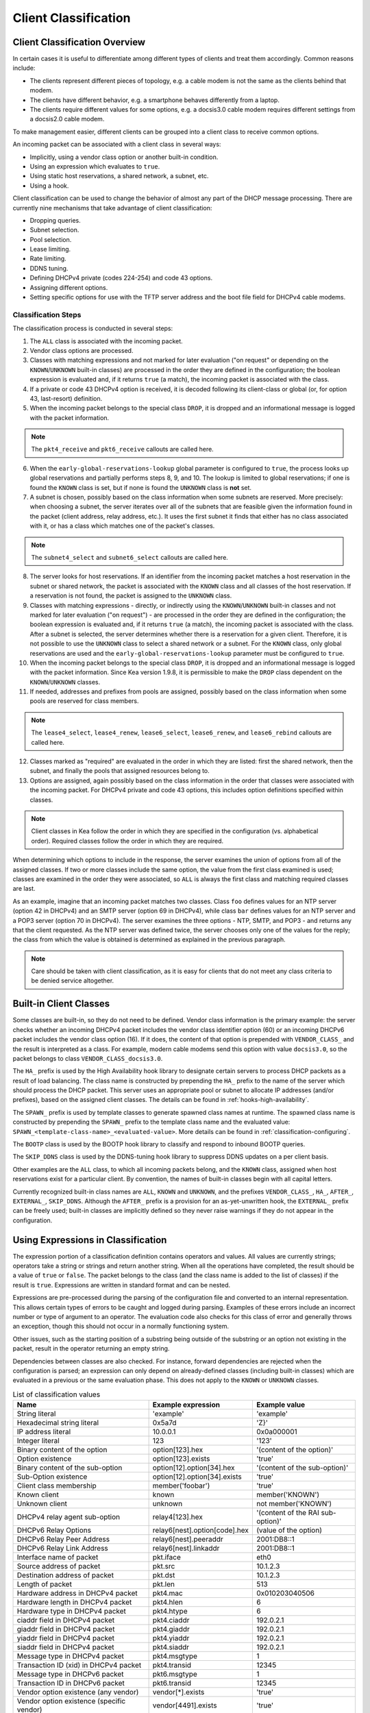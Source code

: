 .. _classify:

*********************
Client Classification
*********************

Client Classification Overview
==============================

In certain cases it is useful to differentiate among different types
of clients and treat them accordingly. Common reasons include:

-  The clients represent different pieces of topology, e.g. a cable
   modem is not the same as the clients behind that modem.

-  The clients have different behavior, e.g. a smartphone behaves
   differently from a laptop.

-  The clients require different values for some options, e.g. a
   docsis3.0 cable modem requires different settings from a docsis2.0
   cable modem.

To make management easier, different clients can be grouped into a
client class to receive common options.

An incoming packet can be associated with a client class in several
ways:

-  Implicitly, using a vendor class option or another built-in condition.

-  Using an expression which evaluates to ``true``.

-  Using static host reservations, a shared network, a subnet, etc.

-  Using a hook.

Client classification can be used to change the behavior of almost any
part of the DHCP message processing. There are currently nine
mechanisms that take advantage of client classification:

- Dropping queries.

- Subnet selection.

- Pool selection.

- Lease limiting.

- Rate limiting.

- DDNS tuning.

- Defining DHCPv4 private (codes 224-254) and code 43 options.

- Assigning different options.

- Setting specific options for use with the TFTP server address
  and the boot file field for DHCPv4 cable modems.

.. _classify-classification-steps:

Classification Steps
--------------------

The classification process is conducted in several steps:

1.  The ``ALL`` class is associated with the incoming packet.

2.  Vendor class options are processed.

3.  Classes with matching expressions and not marked for later evaluation ("on
    request" or depending on the ``KNOWN``/``UNKNOWN`` built-in classes)
    are processed in the order they are defined in the
    configuration; the boolean expression is evaluated and, if it
    returns ``true`` (a match), the incoming packet is associated with the
    class.

4.  If a private or code 43 DHCPv4 option is received, it is decoded
    following its client-class or global (or, for option 43,
    last-resort) definition.

5.  When the incoming packet belongs to the special class ``DROP``, it is
    dropped and an informational message is logged with the packet
    information.

.. note::

    The ``pkt4_receive`` and ``pkt6_receive`` callouts are called here.

6.  When the ``early-global-reservations-lookup`` global parameter is
    configured to ``true``, the process looks up global reservations and
    partially performs steps 8, 9, and 10. The lookup is limited to
    global reservations; if one is found the ``KNOWN`` class is set,
    but if none is found the ``UNKNOWN`` class is **not** set.

7.  A subnet is chosen, possibly based on the class information when
    some subnets are reserved. More precisely: when choosing a subnet,
    the server iterates over all of the subnets that are feasible given
    the information found in the packet (client address, relay address,
    etc.). It uses the first subnet it finds that either has no
    class associated with it, or has a class which matches one of the
    packet's classes.

.. note::

    The ``subnet4_select`` and ``subnet6_select`` callouts are called here.

8.  The server looks for host reservations. If an identifier from the
    incoming packet matches a host reservation in the subnet or shared
    network, the packet is associated with the ``KNOWN`` class and all
    classes of the host reservation. If a reservation is not found, the
    packet is assigned to the ``UNKNOWN`` class.

9.  Classes with matching expressions - directly, or indirectly using the
    ``KNOWN``/``UNKNOWN`` built-in classes and not marked for later evaluation
    ("on request") - are processed in the order they are defined
    in the configuration; the boolean expression is evaluated and, if it
    returns ``true`` (a match), the incoming packet is associated with the
    class. After a subnet is selected, the server determines whether
    there is a reservation for a given client. Therefore, it is not
    possible to use the ``UNKNOWN`` class to select a shared network or
    a subnet. For the ``KNOWN`` class, only global reservations are used and the
    ``early-global-reservations-lookup`` parameter must be configured to
    ``true``.

10. When the incoming packet belongs to the special class ``DROP``, it is
    dropped and an informational message is logged with the packet
    information. Since Kea version 1.9.8, it is permissible to make the ``DROP``
    class dependent on the ``KNOWN``/``UNKNOWN`` classes.

11. If needed, addresses and prefixes from pools are assigned, possibly
    based on the class information when some pools are reserved for
    class members.

.. note::

    The ``lease4_select``, ``lease4_renew``, ``lease6_select``, ``lease6_renew``, and ``lease6_rebind``
    callouts are called here.

12. Classes marked as "required" are evaluated in the order in which
    they are listed: first the shared network, then the subnet, and
    finally the pools that assigned resources belong to.

13. Options are assigned, again possibly based on the class information
    in the order that classes were associated with the incoming packet.
    For DHCPv4 private and code 43 options, this includes option
    definitions specified within classes.

.. note::

   Client classes in Kea follow the order in which they are specified in
   the configuration (vs. alphabetical order). Required classes follow
   the order in which they are required.

When determining which options to include in the response, the server
examines the union of options from all of the assigned classes. If two
or more classes include the same option, the value from the first class
examined is used; classes are examined in the order they were
associated, so ``ALL`` is always the first class and matching required
classes are last.

As an example, imagine that an incoming packet matches two classes.
Class ``foo`` defines values for an NTP server (option 42 in DHCPv4) and
an SMTP server (option 69 in DHCPv4), while class ``bar`` defines values
for an NTP server and a POP3 server (option 70 in DHCPv4). The server
examines the three options - NTP, SMTP, and POP3 - and returns any that
the client requested. As the NTP server was defined twice, the server
chooses only one of the values for the reply; the class from which the
value is obtained is determined as explained in the previous paragraph.

.. note::

   Care should be taken with client classification, as it is easy for
   clients that do not meet any class criteria to be denied service
   altogether.

.. _classification-using-vendor:

Built-in Client Classes
=======================

Some classes are built-in, so they do not need to be defined.
Vendor class information is the primary example: the server checks whether an
incoming DHCPv4 packet includes the vendor class identifier option (60)
or an incoming DHCPv6 packet includes the vendor class option (16). If
it does, the content of that option is prepended with ``VENDOR_CLASS_``
and the result is interpreted as a class. For example, modern cable
modems send this option with value ``docsis3.0``, so the packet belongs to
class ``VENDOR_CLASS_docsis3.0``.

The ``HA_`` prefix is used by the High Availability hook library to
designate certain servers to process DHCP packets as a result of load
balancing. The class name is constructed by prepending the ``HA_`` prefix
to the name of the server which should process the DHCP packet. This
server uses an appropriate pool or subnet to allocate IP addresses
(and/or prefixes), based on the assigned client classes. The details can
be found in :ref:`hooks-high-availability`.

The ``SPAWN_`` prefix is used by template classes to generate spawned class
names at runtime. The spawned class name is constructed by prepending the
``SPAWN_`` prefix to the template class name and the evaluated value:
``SPAWN_<template-class-name>_<evaluated-value>``.
More details can be found in :ref:`classification-configuring`.

The ``BOOTP`` class is used by the BOOTP hook library to classify and
respond to inbound BOOTP queries.

The ``SKIP_DDNS`` class is used by the DDNS-tuning hook library to suppress
DDNS updates on a per client basis.

Other examples are the ``ALL`` class, to which all incoming packets belong,
and the ``KNOWN`` class, assigned when host reservations exist for a
particular client. By convention, the names of built-in classes begin with all
capital letters.

Currently recognized built-in class names are ``ALL``, ``KNOWN`` and ``UNKNOWN``,
and the prefixes ``VENDOR_CLASS_``, ``HA_``, ``AFTER_``, ``EXTERNAL_``,
``SKIP_DDNS``. Although the ``AFTER_`` prefix is a provision for an
as-yet-unwritten hook, the ``EXTERNAL_`` prefix can be freely used; built-in
classes are implicitly defined so they never raise warnings if they do not
appear in the configuration.

.. _classification-using-expressions:

Using Expressions in Classification
===================================

The expression portion of a classification definition contains operators
and values. All values are currently strings; operators take a string or
strings and return another string. When all the operations have
completed, the result should be a value of ``true`` or ``false``. The packet
belongs to the class (and the class name is added to the list of
classes) if the result is ``true``. Expressions are written in standard
format and can be nested.

Expressions are pre-processed during the parsing of the configuration
file and converted to an internal representation. This allows certain
types of errors to be caught and logged during parsing. Examples of
these errors include an incorrect number or type of argument to an
operator. The evaluation code also checks for this class of error and
generally throws an exception, though this should not occur in a
normally functioning system.

Other issues, such as the starting position of a substring being
outside of the substring or an option not existing in the packet, result
in the operator returning an empty string.

Dependencies between classes are also checked. For instance, forward
dependencies are rejected when the configuration is parsed; an
expression can only depend on already-defined classes (including built-in
classes) which are evaluated in a previous or the same evaluation phase.
This does not apply to the ``KNOWN`` or ``UNKNOWN`` classes.

.. table:: List of classification values

   +-----------------------+-------------------------------+-----------------------+
   | Name                  | Example expression            | Example value         |
   +=======================+===============================+=======================+
   | String literal        | 'example'                     | 'example'             |
   +-----------------------+-------------------------------+-----------------------+
   | Hexadecimal string    | 0x5a7d                        | 'Z}'                  |
   | literal               |                               |                       |
   +-----------------------+-------------------------------+-----------------------+
   | IP address literal    | 10.0.0.1                      | 0x0a000001            |
   +-----------------------+-------------------------------+-----------------------+
   | Integer literal       | 123                           | '123'                 |
   +-----------------------+-------------------------------+-----------------------+
   | Binary content of the | option[123].hex               | '(content of the      |
   | option                |                               | option)'              |
   +-----------------------+-------------------------------+-----------------------+
   | Option existence      | option[123].exists            | 'true'                |
   +-----------------------+-------------------------------+-----------------------+
   | Binary content of the | option[12].option[34].hex     | '(content of the      |
   | sub-option            |                               | sub-option)'          |
   +-----------------------+-------------------------------+-----------------------+
   | Sub-Option existence  | option[12].option[34].exists  | 'true'                |
   +-----------------------+-------------------------------+-----------------------+
   | Client class          | member('foobar')              | 'true'                |
   | membership            |                               |                       |
   +-----------------------+-------------------------------+-----------------------+
   | Known client          | known                         | member('KNOWN')       |
   +-----------------------+-------------------------------+-----------------------+
   | Unknown client        | unknown                       | not member('KNOWN')   |
   +-----------------------+-------------------------------+-----------------------+
   | DHCPv4 relay agent    | relay4[123].hex               | '(content of the RAI  |
   | sub-option            |                               | sub-option)'          |
   +-----------------------+-------------------------------+-----------------------+
   | DHCPv6 Relay Options  | relay6[nest].option[code].hex | (value of the option) |
   +-----------------------+-------------------------------+-----------------------+
   | DHCPv6 Relay Peer     | relay6[nest].peeraddr         | 2001:DB8::1           |
   | Address               |                               |                       |
   +-----------------------+-------------------------------+-----------------------+
   | DHCPv6 Relay Link     | relay6[nest].linkaddr         | 2001:DB8::1           |
   | Address               |                               |                       |
   +-----------------------+-------------------------------+-----------------------+
   | Interface name of     | pkt.iface                     | eth0                  |
   | packet                |                               |                       |
   +-----------------------+-------------------------------+-----------------------+
   | Source address of     | pkt.src                       | 10.1.2.3              |
   | packet                |                               |                       |
   +-----------------------+-------------------------------+-----------------------+
   | Destination address   | pkt.dst                       | 10.1.2.3              |
   | of packet             |                               |                       |
   +-----------------------+-------------------------------+-----------------------+
   | Length of packet      | pkt.len                       | 513                   |
   +-----------------------+-------------------------------+-----------------------+
   | Hardware address in   | pkt4.mac                      | 0x010203040506        |
   | DHCPv4 packet         |                               |                       |
   +-----------------------+-------------------------------+-----------------------+
   | Hardware length in    | pkt4.hlen                     | 6                     |
   | DHCPv4 packet         |                               |                       |
   +-----------------------+-------------------------------+-----------------------+
   | Hardware type in      | pkt4.htype                    | 6                     |
   | DHCPv4 packet         |                               |                       |
   +-----------------------+-------------------------------+-----------------------+
   | ciaddr field in       | pkt4.ciaddr                   | 192.0.2.1             |
   | DHCPv4 packet         |                               |                       |
   +-----------------------+-------------------------------+-----------------------+
   | giaddr field in       | pkt4.giaddr                   | 192.0.2.1             |
   | DHCPv4 packet         |                               |                       |
   +-----------------------+-------------------------------+-----------------------+
   | yiaddr field in       | pkt4.yiaddr                   | 192.0.2.1             |
   | DHCPv4 packet         |                               |                       |
   +-----------------------+-------------------------------+-----------------------+
   | siaddr field in       | pkt4.siaddr                   | 192.0.2.1             |
   | DHCPv4 packet         |                               |                       |
   +-----------------------+-------------------------------+-----------------------+
   | Message type in       | pkt4.msgtype                  | 1                     |
   | DHCPv4 packet         |                               |                       |
   +-----------------------+-------------------------------+-----------------------+
   | Transaction ID (xid)  | pkt4.transid                  | 12345                 |
   | in DHCPv4 packet      |                               |                       |
   +-----------------------+-------------------------------+-----------------------+
   | Message type in       | pkt6.msgtype                  | 1                     |
   | DHCPv6 packet         |                               |                       |
   +-----------------------+-------------------------------+-----------------------+
   | Transaction ID in     | pkt6.transid                  | 12345                 |
   | DHCPv6 packet         |                               |                       |
   +-----------------------+-------------------------------+-----------------------+
   | Vendor option         | vendor[*].exists              | 'true'                |
   | existence (any        |                               |                       |
   | vendor)               |                               |                       |
   +-----------------------+-------------------------------+-----------------------+
   | Vendor option         | vendor[4491].exists           | 'true'                |
   | existence (specific   |                               |                       |
   | vendor)               |                               |                       |
   +-----------------------+-------------------------------+-----------------------+
   | Enterprise-id from    | vendor.enterprise             | 4491                  |
   | vendor option         |                               |                       |
   +-----------------------+-------------------------------+-----------------------+
   | Vendor sub-option     | vendor[4491].option[1].exists | 'true'                |
   | existence             |                               |                       |
   +-----------------------+-------------------------------+-----------------------+
   | Vendor sub-option     | vendor[4491].option[1].hex    | docsis3.0             |
   | content               |                               |                       |
   +-----------------------+-------------------------------+-----------------------+
   | Vendor class option   | vendor-class[*].exists        | 'true'                |
   | existence (any        |                               |                       |
   | vendor)               |                               |                       |
   +-----------------------+-------------------------------+-----------------------+
   | Vendor class option   | vendor-class[4491].exists     | 'true'                |
   | existence (specific   |                               |                       |
   | vendor)               |                               |                       |
   +-----------------------+-------------------------------+-----------------------+
   | Enterprise-id from    | vendor-class.enterprise       | 4491                  |
   | vendor class option   |                               |                       |
   +-----------------------+-------------------------------+-----------------------+
   | First data chunk from | vendor-class[4491].data       | docsis3.0             |
   | vendor class option   |                               |                       |
   +-----------------------+-------------------------------+-----------------------+
   | Specific data chunk   | vendor-class[4491].data[3]    | docsis3.0             |
   | from vendor class     |                               |                       |
   | option                |                               |                       |
   +-----------------------+-------------------------------+-----------------------+

Notes:

-  Hexadecimal strings are converted into a string as expected. The
   starting ``0X`` or ``0x`` is removed, and if the string is an odd number
   of characters a "0" is prepended to it.

-  IP addresses are converted into strings of length 4 or 16. IPv4,
   IPv6, and IPv4-embedded IPv6 (e.g. IPv4-mapped IPv6) addresses are
   supported.

-  Integers in an expression are converted to 32-bit unsigned integers
   and are represented as four-byte strings; for example, 123 is
   represented as ``0x0000007b``. All expressions that return numeric values
   use 32-bit unsigned integers, even if the field in the packet is
   smaller. In general, it is easier to use decimal notation to
   represent integers, but it is also possible to use hexadecimal
   notation. When writing an integer in hexadecimal, care should be
   taken to make sure the value is represented as 32 bits, e.g. use
   ``0x00000001`` instead of ``0x1`` or ``0x01``. Also, make sure the value is
   specified in network order, e.g. 1 is represented as ``0x00000001``.

-  ``option[code].hex`` extracts the value of the option with the code
   ``code`` from the incoming packet. If the packet does not contain the
   option, it returns an empty string. The string is presented as a byte
   string of the option payload, without the type code or length fields.

-  ``option[code].exists`` checks whether an option with the code ``code``
   is present in the incoming packet. It can be used with empty options.

-  ``member('foobar')`` checks whether the packet belongs to the client
   class ``foobar``. To avoid dependency loops, the configuration file
   parser verifies whether client classes were already defined or are
   built-in, i.e., beginning with ``VENDOR_CLASS_``, ``AFTER_`` (for the
   to-come "after" hook) and ``EXTERNAL_`` or equal to ``ALL``, ``KNOWN``,
   ``UNKNOWN``, etc.

   ``known`` and ``unknown`` are shorthand for ``member('KNOWN')`` and ``not
   member('KNOWN')``. Note that the evaluation of any expression using
   the ``KNOWN`` class (directly or indirectly) is deferred after the host
   reservation lookup (i.e. when the ``KNOWN`` or ``UNKNOWN`` partition is
   determined).

-  ``relay4[code].hex`` attempts to extract the value of the sub-option
   ``code`` from the option inserted as the DHCPv4 Relay Agent Information
   (82) option. If the packet does not contain a RAI option, or the RAI
   option does not contain the requested sub-option, the expression
   returns an empty string. The string is presented as a byte string of
   the option payload without the type code or length fields. This
   expression is allowed in DHCPv4 only.

-  ``relay4`` shares the same representation types as ``option``; for
   instance, ``relay4[code].exists`` is supported.

-  ``relay6[nest]`` allows access to the encapsulations used by any DHCPv6
   relays that forwarded the packet. The ``nest`` level specifies the
   relay from which to extract the information, with a value of 0
   indicating the relay closest to the DHCPv6 server. Negative values
   allow relays to be specified counting from the DHCPv6 client, with -1 indicating
   the relay closest to the client. If the requested
   encapsulation does not exist, an empty string ``""`` is returned. This
   expression is allowed in DHCPv6 only.

-  ``relay6[nest].option[code]`` shares the same representation types as
   ``option``; for instance, ``relay6[nest].option[code].exists`` is
   supported.

-  Expressions starting with ``pkt4`` can be used only in DHCPv4. They
   allow access to DHCPv4 message fields.

-  ``pkt6`` refers to information from the client request. To access any
   information from an intermediate relay, use ``relay6``. ``pkt6.msgtype``
   and ``pkt6.transid`` output a 4-byte binary string for the message type
   or transaction ID. For example, the message type ``SOLICIT`` is
   ``0x00000001`` or simply 1, as in ``pkt6.msgtype == 1``.

-  "Vendor option" means the Vendor-Identifying Vendor-Specific Information
   option in DHCPv4 (code 125; see `Section 4 of RFC
   3925 <https://tools.ietf.org/html/rfc3925#section-4>`__) and the
   Vendor-Specific Information Option in DHCPv6 (code 17, defined in
   `Section 21.17 of RFC
   8415 <https://tools.ietf.org/html/rfc8415#section-21.17>`__). "Vendor
   class option" means the Vendor-Identifying Vendor Class Option in DHCPv4
   (code 124; see `Section 3 of RFC
   3925 <https://tools.ietf.org/html/rfc3925#section-3>`__) in DHCPv4 and
   the Class Option in DHCPv6 (code 16; see `Section 21.16 of RFC
   8415 <https://tools.ietf.org/html/rfc8415#section-21.16>`__). Vendor
   options may have sub-options that are referenced by their codes.
   Vendor class options do not have sub-options, but rather data chunks,
   which are referenced by index value. Index 0 means the first data
   chunk, index 1 is for the second data chunk (if present), etc.

-  In the vendor and vendor-class constructs an asterisk (*) or 0 can be
   used to specify a wildcard ``enterprise-id`` value, i.e. it will match
   any ``enterprise-id`` value.

-  Vendor Class Identifier (option 60 in DHCPv4) can be accessed using the
   option[60] expression.

-  `RFC 3925 <https://tools.ietf.org/html/rfc3925>`__ and `RFC
   8415 <https://tools.ietf.org/html/rfc8415>`__ allow for multiple
   instances of vendor options to appear in a single message. The client
   classification code currently examines the first instance if more
   than one appear. For the ``vendor.enterprise`` and ``vendor-class.enterprise``
   expressions, the value from the first instance is returned. Please
   submit a feature request on the
   `Kea GitLab site <https://gitlab.isc.org/isc-projects/kea>`__ to request
   support for multiple instances.

.. table:: List of classification expressions

   +-----------------------+-------------------------+-----------------------+
   | Name                  | Example                 | Description           |
   +=======================+=========================+=======================+
   | Equal                 | 'foo' == 'bar'          | Compare the two       |
   |                       |                         | values and return     |
   |                       |                         | ``true`` or ``false`` |
   +-----------------------+-------------------------+-----------------------+
   | Not                   | not ('foo' == 'bar')    | Logical negation      |
   +-----------------------+-------------------------+-----------------------+
   | And                   | ('foo' == 'bar') and    | Logical and           |
   |                       | ('bar' == 'foo')        |                       |
   +-----------------------+-------------------------+-----------------------+
   | Or                    | ('foo' == 'bar') or     | Logical or            |
   |                       | ('bar' == 'foo')        |                       |
   +-----------------------+-------------------------+-----------------------+
   | Substring             | substring('foobar',0,3) | Return the requested  |
   |                       |                         | substring             |
   +-----------------------+-------------------------+-----------------------+
   | Concat                | concat('foo','bar')     | Return the            |
   |                       |                         | concatenation of the  |
   |                       |                         | strings               |
   +-----------------------+-------------------------+-----------------------+
   | Concat (operator +)   | 'foo' + 'bar'           | Return the            |
   |                       |                         | concatenation of the  |
   |                       |                         | strings               |
   +-----------------------+-------------------------+-----------------------+
   | Ifelse                | ifelse('foo' ==         | Return the branch     |
   |                       | 'bar','us','them')      | value according to    |
   |                       |                         | the condition         |
   +-----------------------+-------------------------+-----------------------+
   | Hexstring             | hexstring('foo', '-')   | Converts the value to |
   |                       |                         | a hexadecimal string, |
   |                       |                         | e.g. 0a:1b:2c:3e      |
   +-----------------------+-------------------------+-----------------------+
   | Split                 | split('foo.bar', '.', 2)| Return the second     |
   |                       |                         | field, splitting on   |
   |                       |                         | dots.                 |
   +-----------------------+-------------------------+-----------------------+

.. table:: List of conversion-to-text expressions

   +-----------------------+---------------------------+------------------------+
   | Name                  | Example                   | Description            |
   +=======================+===========================+========================+
   | AddressToText         | addrtotext (192.10.0.1)   | Represent the 4 bytes  |
   |                       | addrtotext (2003:db8::)   | of an IPv4 address or  |
   |                       |                           | the 16 bytes of an     |
   |                       |                           | IPv6 address in human  |
   |                       |                           | readable format        |
   +-----------------------+---------------------------+------------------------+
   | Int8ToText            | int8totext (-1)           | Represents the 8-bit   |
   |                       |                           | signed integer in text |
   |                       |                           | format                 |
   +-----------------------+---------------------------+------------------------+
   | Int16ToText           | int16totext (-1)          | Represents the 16-bit  |
   |                       |                           | signed integer in text |
   |                       |                           | format                 |
   +-----------------------+---------------------------+------------------------+
   | Int32ToText           | int32totext (-1)          | Represents the 32-bit  |
   |                       |                           | signed integer in text |
   |                       |                           | format                 |
   +-----------------------+---------------------------+------------------------+
   | UInt8ToText           | uint8totext (255)         | Represents the 8-bit   |
   |                       |                           | unsigned integer in    |
   |                       |                           | text format            |
   +-----------------------+---------------------------+------------------------+
   | UInt16ToText          | uint16totext (65535)      | Represents the 16-bit  |
   |                       |                           | unsigned integer in    |
   |                       |                           | text format            |
   +-----------------------+---------------------------+------------------------+
   | UInt32ToText          | uint32totext (4294967295) | Represents the 32-bit  |
   |                       |                           | unsigned integer in    |
   |                       |                           | text format            |
   +-----------------------+---------------------------+------------------------+

Notes:

The conversion operators can be used to transform data from binary to the text
representation. The only requirement is that the input data type length matches
an expected value.

The ``AddressToText`` token expects 4 bytes for IPv4 addresses or 16 bytes for IPv6
addresses. The ``Int8ToText`` and ``UInt8ToText`` tokens expect 1 byte, the ``Int16ToText`` and
``UInt16ToText`` tokens expect 2 bytes, and ``Int32ToText`` and ``UInt32ToText`` expect 4 bytes.
For all conversion tokens, if the data length is 0, the result string is empty.

Logical Operators
-----------------

The Not, And, and Or logical operators are the common operators. Not has
the highest precedence and Or the lowest. And and Or are (left)
associative. Parentheses around a logical expression can be used to
enforce a specific grouping; for instance, in "A and (B or C)". Without
parentheses, "A and B or C" means "(A and B) or C".

Substring
---------

The substring operator ``substring(value, start, length)`` accepts both
positive and negative values for the starting position and the length.
For ``start``, a value of 0 is the first byte in the string while -1 is
the last byte. If the starting point is outside of the original string
an empty string is returned. ``length`` is the number of bytes to extract.
A negative number means to count towards the beginning of the string but
does not include the byte pointed to by ``start``. The special value ``all``
means to return all bytes from start to the end of the string. If the length
is longer than the remaining portion of the string, then the entire
remaining portion is returned. Some examples may be helpful:
::

           substring('foobar', 0, 6) == 'foobar'
           substring('foobar', 3, 3) == 'bar'
           substring('foobar', 3, all) == 'bar'
           substring('foobar', 1, 4) == 'ooba'
           substring('foobar', -5, 4) == 'ooba'
           substring('foobar', -1, -3) == 'oba'
           substring('foobar', 4, -2) == 'ob'
           substring('foobar', 10, 2) == ''


Concat
------

The concat function ``concat(string1, string2)`` returns the concatenation
of its two arguments. For instance:
::

           concat('foo', 'bar') == 'foobar'

For user convenience, Kea version 1.9.8 added an associative operator
version of the concat function. For instance:
::

           'abc' + 'def' + 'ghi' + 'jkl' + '...'

is the same as:
::

           concat(concat(concat(concat('abc', 'def'), 'ghi'), 'jkl'), '...')

or:
::

           concat('abc', concat('def', concat('ghi', concat('jkl', '...'))))

or:
::

           'abcdefghijkl...'

Split
---------

The split operator ``split(value, delimiters, field-number)`` accepts a list
of characters to use as delimiters and a positive field number of the
desired field when the value is split into fields separated by the delimiters.
Adjacent delimiters are not compressed out, rather they result in an empty
string for that field number. If value is an empty string, the result will be an
empty string. If the delimiters list is empty, the result will be the original
value. If the field-number is less than one or larger than the number of
fields, the result will be an empty string. Some examples follow:
::

           split ('one.two..four', '.', 1) == 'one'
           split ('one.two..four', '.', 2) == 'two'
           split ('one.two..four', '.', 3) == ''
           split ('one.two..four', '.', 4) == 'four'
           split ('one.two..four', '.', 5) == ''

.. note::

   To use a hard-to-escape character as a delimiter, use its ASCII hex value.
   For example, split by ``single quote`` using ``0x27``:
   ``split(option[39].text, 0x27, 1)``

Ifelse
------

The ifelse function ``ifelse(cond, iftrue, ifelse)`` returns the ``iftrue``
or ``ifelse`` branch value following the boolean condition ``cond``. For
instance:
::

            ifelse(option[230].exists, option[230].hex, 'none')


Hexstring
---------

The hexstring function ``hexstring(binary, separator)`` returns the binary
value as its hexadecimal string representation: pairs of hexadecimal
digits separated by the separator, e.g ``':'``, ``'-'``, ``''`` (empty separator).
::

             hexstring(pkt4.mac, ':')


.. note::

   The expression for each class is executed on each packet received. If
   the expressions are overly complex, the time taken to execute them
   may impact the performance of the server. Administrators who need complex or
   time-consuming expressions should consider writing a
   :ref:`hook <hooks-libraries>` to perform the necessary work.

.. _classification-configuring:

Configuring Classes
===================

A client class definition can contain the following properties:
 - The ``name`` parameter is mandatory and must be unique among all classes.
 - The ``test`` expression is not mandatory and represents a string containing the
   logical expression used to determine membership in the class. The entire
   expression is included in double quotes (``"``). The result should evaluate
   to a boolean value (``true`` or ``false``).
 - The ``template-test`` expression is not mandatory and represents a string
   containing the logical expression used to generate a spawning class. The
   entire expression is included in double quotes (``"``). The result should
   evaluate to a string value representing the variable part of the spawned
   class name. If the resulting string is empty, no spawning class is generated.
   The resulting spawned class has the following generated name format:
   ``SPAWN_<template-class-name>_<evaluated-value>``.
   After classes are evaluated and a spawned class is generated, the corresponding
   template class name is also associated with the packet.
 - The ``option-data`` list is not mandatory and contains options that should be
   assigned to members of this class. In the case of a template class, these
   options are assigned to the generated spawned class.
 - The ``option-def`` list is not mandatory and is used to define custom options.
 - The ``only-if-required`` flag is not mandatory; when its value is set to
   ``false`` (the default), membership is determined during classification and is
   available for subnet selection, for instance. When the value is set to
   ``true``, membership is evaluated only when required and is usable only for
   option configuration.
 - The ``user-context`` is not mandatory and represents a map with user-defined data
   and possibly configuration options for hook libraries.
 - The ``next-server`` parameter is not mandatory and configures the ``siaddr`` field in
   packets associated with this class. It is used in DHCPv4 only.
 - The ``server-hostname`` is not mandatory and configures the ``sname`` field in
   packets associated with this class. It is used in DHCPv4 only.
 - The ``boot-file-name`` is not mandatory and configures the ``file`` field in
   packets associated with this class. It is used in DHCPv4 only.
 - The ``valid-lifetime``, ``min-valid-lifetime``, and ``max-valid-lifetime`` are
   not mandatory and configure the valid lifetime fields for this client class.
 - The ``preferred-lifetime``, ``min-preferred-lifetime``, and
   ``max-preferred-lifetime`` are not mandatory and configure the preferred
   lifetime fields for this client class. It is used in DHCPv6 only.

A valid configuration contains either the ``test`` or ``template-test``
parameters, or neither, but not both. The ``template-test`` parameter also indicates
if the class is a template class. If both are provided, the configuration is rejected.

::

   "Dhcp4": {
       "client-classes": [
           {
               "name": "Client-ID",
               "template-test": "substring(option[61].hex,0,3)",
               ...
           },
           ...
       ],
       ...
   }

If the received DHCPv4 packet contains option 61, then the first three bytes represent
the value ``foo`` in ASCII, and the spawned class uses the
``SPAWN_Client-ID_foo`` name.
Both the ``SPAWN_Client-ID_foo`` and ``Client-ID`` classes are associated with
the packet.

.. note ::

   Template classes can also be used to spawn classes which match regular
   classes, effectively associating the regular class to the packet.
   To achieve this, the regular class must also contain the fixed part of the
   spawned class name:

   ``SPAWN_<template-class-name-used-to-activate-this-regular-class>_<evaluated-value-filtering-this-regular-class>``

::

   "Dhcp6": {
       "client-classes": [
           {
               "name": "SPAWN_Client-ID_foobar",
               "test": "substring(option[1].hex,0,6) == 0x0002AABBCCDD",
               ...
           },
           {
               "name": "Client-ID",
               "template-test": "substring(option[1].hex,0,6)",
               ...
           },
           ...
       ],
       ...
   }

If the received DHCPv6 packet contains option 1 (client identifier) with hex
value ``0x0002AABBCCDD``, then the ``SPAWN_Client-ID_foobar`` is associated
with the packet. Moreover, if the first six bytes represent value ``foobar`` in
ASCII, then the spawned class uses the ``SPAWN_Client-ID_foobar`` name,
effectively associating the regular class to the packet. In this second case,
both the ``SPAWN_Client-ID_foobar`` and ``Client-ID`` classes are associated
with the packet.
The ``test`` expression on the regular class ``SPAWN_Client-ID_foobar`` is not
mandatory and can be omitted, but it is used here with a different match
expression for example purposes.

Usually the ``test`` and ``template-test`` expressions are evaluated before
subnet selection, but in some cases it is useful to evaluate it later when the
subnet, shared network, or pools are known but output-option processing has not
yet been done. For this purpose, the ``only-if-required`` flag, which is
``false`` by default, allows the evaluation of the ``test`` expression or the
``template-test`` expression only when it is required, i.e. in a
``require-client-classes`` list of the selected subnet, shared network, or pool.

The ``require-client-classes`` list, which is valid for shared-network, subnet,
and pool scope, specifies the classes which are evaluated in the second pass
before output-option processing. The list is built in reverse-precedence
order of the option data, i.e. an option data item in a subnet takes precedence over
one in a shared network, but a required class in a subnet is added after one in a
shared network. The mechanism is related to the ``only-if-required`` flag but it
is not mandatory that the flag be set to ``true``.

.. note ::

   The ``template-test`` expression can also be used to filter generated spawned
   classes, so that they are created only when needed by using the ``ifelse``
   instruction.

::

   "Dhcp4": {
       "client-classes": [
           {
               "name": "Client-ID",
               "template-test": "ifelse(substring(option[61].hex,4,3) == 'foo', substring(option[12].hex,0,12), '')",
               ...
           },
           ...
       ],
       ...
   }

.. note ::

   The template classes can be used to configure limits which, just like
   options, are associated with the spawned class. This permits the configuration of
   limits that apply to all packets associated with a class spawned at
   runtime, according to the ``template-test`` expression in the parent template
   class. For a more detailed description of how to configure limits using the
   limits hook library, see :ref:`hooks-limits-configuration`.
   For example, using the configuration below, ingress DHCPv6 packets that have
   client ID values (in the format expressed by the Kea evaluator) ``foobar``
   and ``foofoo`` both amount to the same limit of 60 packets per day, while
   other packets that have the first three hextets different than ``foo`` are put
   in separate rate-limiting buckets.

::

   "Dhcp6": {
       "client-classes": [
           {
               "name": "Client-ID",
               "template-test": "substring(option[1].hex,0,3)",
               "user-context" : {
                   "limits": {
                       "rate-limit": "60 packets per day"
                   }
               },
               ...
           },
           ...
       ],
       ...
   }

In the following example, the class named ``Client_foo`` is defined. It is
comprised of all clients whose client IDs (option 61) start with the string
``foo``. Members of this class will be given 192.0.2.1 and 192.0.2.2 as their
domain name servers.

::

   "Dhcp4": {
       "client-classes": [
           {
               "name": "Client_foo",
               "test": "substring(option[61].hex,0,3) == 'foo'",
               "option-data": [
                   {
                       "name": "domain-name-servers",
                       "code": 6,
                       "space": "dhcp4",
                       "csv-format": true,
                       "data": "192.0.2.1, 192.0.2.2"
                   }
               ]
           },
           ...
       ],
       ...
   }

The next example shows a client class being defined for use by the DHCPv6
server. In it the class named "Client_enterprise" is defined. It is
comprised of all clients whose client identifiers start with the given
hex string (which would indicate a DUID based on an enterprise ID of
``0x0002AABBCCDD``). Members of this class will be given 2001:db8:0::1 and
2001:db8:2::1 as their domain name servers.

::

   "Dhcp6": {
       "client-classes": [
           {
               "name": "Client_enterprise",
               "test": "substring(option[1].hex,0,6) == 0x0002AABBCCDD",
               "option-data": [
                   {
                       "name": "dns-servers",
                       "code": 23,
                       "space": "dhcp6",
                       "csv-format": true,
                       "data": "2001:db8:0::1, 2001:db8:2::1"
                   }
               ]
           },
           ...
       ],
       ...
   }

It is also possible to have both left and right operands of the evaluated
expression processed at runtime. Expressions related to packets can appear in
the expression as many times as needed; there is no limit. However, each token
has a small impact on performance and excessively complex expressions may cause a
bottleneck.

::

   "Dhcp4": {
       "client-classes": [
           {
               "name": "Infrastructure",
               "test": "option[82].option[2].hex == pkt4.mac",
               ...
           },
           ...
       ],
       ...
   }

.. _classification-using-host-reservations:

Using Static Host Reservations in Classification
================================================

Classes can be statically assigned to clients using techniques
described in :ref:`reservation4-client-classes` and
:ref:`reservation6-client-classes`.

Subnet host reservations are searched after subnet selection.
Global host reservations are searched at the same time by default but
the ``early-global-reservations-lookup`` allows to change this behavior
into searching them before the subnet selection.

Pool selection is performed after all host reservations lookups.

.. _classification-subnets:

Configuring Subnets With Class Information
==========================================

In certain cases it is beneficial to restrict access to certain subnets
only to clients that belong to a given class, using the ``client-class``
keyword when defining the subnet.

Let's assume that the server is connected to a network segment that uses the
192.0.2.0/24 prefix. The administrator of that network has decided that
addresses from the range 192.0.2.10 to 192.0.2.20 will be managed by the DHCPv4
server. Only clients belonging to client class ``Client_foo`` are allowed to use
this subnet. Such a configuration can be achieved in the following way:

::

   "Dhcp4": {
       "client-classes": [
           {
               "name": "Client_foo",
               "test": "substring(option[61].hex,0,3) == 'foo'",
               "option-data": [
                   {
                       "name": "domain-name-servers",
                       "code": 6,
                       "space": "dhcp4",
                       "csv-format": true,
                       "data": "192.0.2.1, 192.0.2.2"
                   }
               ]
           },
           ...
       ],
       "subnet4": [
           {
               "subnet": "192.0.2.0/24",
               "pools": [ { "pool": "192.0.2.10 - 192.0.2.20" } ],
               "client-class": "Client_foo"
           },
           ...
       ],,
       ...
   }

The following example shows how to restrict access to a DHCPv6 subnet. This
configuration restricts use of the addresses in the range 2001:db8:1::1 to
2001:db8:1::FFFF to members of the "Client_enterprise" class.

::

   "Dhcp6": {
       "client-classes": [
           {
               "name": "Client_enterprise",
               "test": "substring(option[1].hex,0,6) == 0x0002AABBCCDD",
               "option-data": [
                   {
                       "name": "dns-servers",
                       "code": 23,
                       "space": "dhcp6",
                       "csv-format": true,
                       "data": "2001:db8:0::1, 2001:db8:2::1"
                   }
               ]
           },
           ...
       ],
       "subnet6": [
           {
               "subnet": "2001:db8:1::/64",
               "pools": [ { "pool": "2001:db8:1::-2001:db8:1::ffff" } ],
               "client-class": "Client_enterprise"
           }
       ],
       ...
   }

.. _classification-pools:

Configuring Pools With Class Information
========================================

Similar to subnets, in certain cases access to certain address or prefix
pools must be restricted to only clients that belong to a given class,
using the ``client-class`` when defining the pool.

Let's assume that the server is connected to a network segment that uses the
192.0.2.0/24 prefix. The administrator of that network has decided that
addresses from the range 192.0.2.10 to 192.0.2.20 are going to be managed by the
DHCPv4 server. Only clients belonging to client class ``Client_foo`` are allowed
to use this pool. Such a configuration can be achieved in the following way:

::

   "Dhcp4": {
       "client-classes": [
           {
               "name": "Client_foo",
               "test": "substring(option[61].hex,0,3) == 'foo'",
               "option-data": [
                   {
                       "name": "domain-name-servers",
                       "code": 6,
                       "space": "dhcp4",
                       "csv-format": true,
                       "data": "192.0.2.1, 192.0.2.2"
                   }
               ]
           },
           ...
       ],
       "subnet4": [
           {
               "subnet": "192.0.2.0/24",
               "pools": [
                   {
                       "pool": "192.0.2.10 - 192.0.2.20",
                       "client-class": "Client_foo"
                   }
               ]
           },
           ...
       ],,

   }

The following example shows how to restrict access to an address pool. This
configuration restricts use of the addresses in the range 2001:db8:1::1 to
2001:db8:1::FFFF to members of the "Client_enterprise" class.

::

   "Dhcp6": {
       "client-classes": [
           {
               "name": "Client_enterprise_",
               "test": "substring(option[1].hex,0,6) == 0x0002AABBCCDD",
               "option-data": [
                   {
                       "name": "dns-servers",
                       "code": 23,
                       "space": "dhcp6",
                       "csv-format": true,
                       "data": "2001:db8:0::1, 2001:db8:2::1"
                   }
               ]
           },
           ...
       ],
       "subnet6": [
           {
               "subnet": "2001:db8:1::/64",

               "pools": [
                   {
                       "pool": "2001:db8:1::-2001:db8:1::ffff",
                       "client-class": "Client_foo"
                   }
               ]
           },
           ...
       ],
       ...
   }

Using Classes
=============

Currently classes can be used for two functions: they can supply options
to members of the class, and they can be used to choose a subnet from
which an address will be assigned to a class member.

When options are defined as part of the class definition
they override any global options that may be defined, and
in turn will be overridden by any options defined for an
individual subnet.

Classes and Hooks
=================

Hooks may be used to classify packets. This may be useful if the
expression would be complex or time-consuming to write, and could be
better or more easily written as code. Once the hook has added the proper class name
to the packet, the rest of the classification system will work as expected
in choosing a subnet and selecting options. For a description of hooks,
see :ref:`hooks-libraries`; for information on configuring classes,
see :ref:`classification-configuring` and :ref:`classification-subnets`.

Debugging Expressions
=====================

While constructing classification expressions, administrators may find
it useful to enable logging; see :ref:`logging` for a more complete
description of the logging facility.

To enable the debug statements in the classification system,
the severity must be set to ``DEBUG`` and the debug level to at least 55.
The specific loggers are ``kea-dhcp4.eval`` and ``kea-dhcp6.eval``.

To understand the logging statements, it is essential to understand a bit about
how expressions are evaluated; for a more complete description, refer to
[the design document](https://gitlab.isc.org/isc-projects/kea/-/wikis/designs/client-classification-design).
In brief, there are two structures used during the evaluation of an
expression: a list of tokens which represent the expressions, and a value
stack which represents the values being manipulated.

The list of tokens is created when the configuration file is processed,
with most expressions and values being converted to a token. The list is
organized in reverse Polish notation. During execution, the list is
traversed in order; as each token is executed, it is able to pop
values from the top of the stack and eventually push its result on the
top of the stack. Imagine the following expression:

::

          "test": "substring(option[61].hex,0,3) == 'foo'",


This will result in the following tokens:

::

          option, number (0), number (3), substring, text ('foo'), equals


In this example, the first three tokens will simply push values onto the
stack. The substring token will then remove those three values and
compute a result that it places on the stack. The text option also
places a value on the stack, and finally the equals token removes the two
tokens on the stack and places its result on the stack.

When debug logging is enabled, each time a token is evaluated it
emits a log message indicating the values of any objects that were popped
off of the value stack, and any objects that were pushed onto the value
stack.

The values are displayed as either text, if the command is known to
use text values, or hexadecimal, if the command either uses binary values
or can manipulate either text or binary values. For expressions that pop
multiple values off the stack, the values are displayed in the order
they were popped. For most expressions this will not matter, but for the
concat expression the values are displayed in reverse order from their
written order in the expression.

Let us assume that the following test has been entered into the
configuration. This example skips most of the configuration to
concentrate on the test.

::

          "test": "substring(option[61].hex,0,3) == 'foo'",


The logging might then resemble this:

::

      2016-05-19 13:35:04.163 DEBUG [kea.eval/44478] EVAL_DEBUG_OPTION Pushing option 61 with value 0x666F6F626172
      2016-05-19 13:35:04.164 DEBUG [kea.eval/44478] EVAL_DEBUG_STRING Pushing text string '0'
      2016-05-19 13:35:04.165 DEBUG [kea.eval/44478] EVAL_DEBUG_STRING Pushing text string '3'
      2016-05-19 13:35:04.166 DEBUG [kea.eval/44478] EVAL_DEBUG_SUBSTRING Popping length 3, start 0, string 0x666F6F626172 pushing result 0x666F6F
      2016-05-19 13:35:04.167 DEBUG [kea.eval/44478] EVAL_DEBUG_STRING Pushing text string 'foo'
      2016-05-19 13:35:04.168 DEBUG [kea.eval/44478] EVAL_DEBUG_EQUAL Popping 0x666F6F and 0x666F6F pushing result 'true'

.. note::

   The debug logging may be quite verbose if there are multiple
   expressions to evaluate; it is intended as an aid in helping
   create and debug expressions. Administrators should plan to disable debug
   logging when expressions are working correctly. Users may also
   wish to include only one set of expressions at a time in the
   configuration file while debugging them, to limit the log
   statements. For example, when adding a new set of expressions, an administrator
   might find it more convenient to create a configuration file that
   only includes the new expressions until they are working
   correctly, and then add the new set to the main configuration file.
